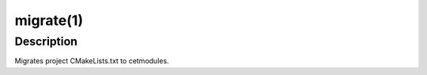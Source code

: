 .. cmake-manual-description: migrate Command-Line Reference

migrate(1)
*********

Description
===========

Migrates project CMakeLists.txt to cetmodules.

